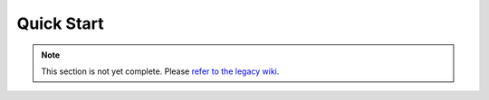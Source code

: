 ===========
Quick Start
===========

.. note::
    This section is not yet complete. Please `refer to the legacy wiki <http://wiki.sk89q.com/wiki/WorldGuard/Regions/Tutorial>`_.